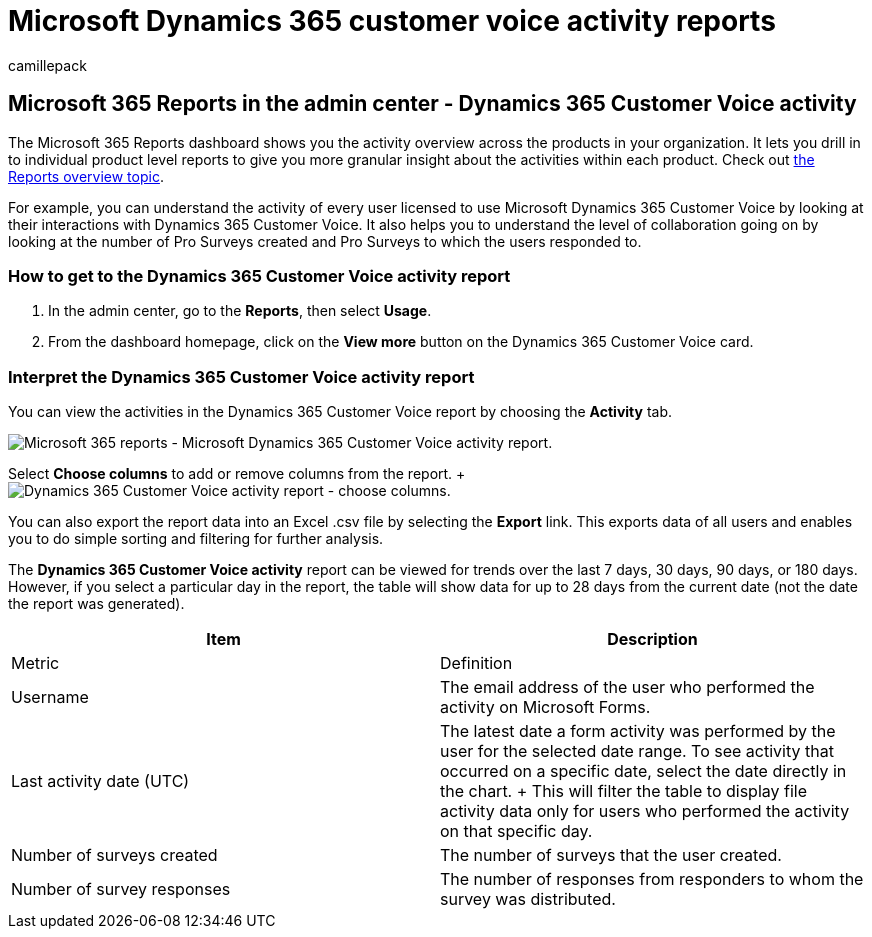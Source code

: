 = Microsoft Dynamics 365 customer voice activity reports
:audience: Admin
:author: camillepack
:description: Learn how to get a Microsoft Dynamics 365 Customer Voice activity report using the Reports dashboard and find out how licensed users are collaborating.
:f1.keywords: ["NOCSH"]
:manager: scotv
:ms.author: camillepack
:ms.collection: ["M365-subscription-management", "Adm_O365", "Adm_NonTOC"]
:ms.custom: AdminSurgePortfolio
:ms.localizationpriority: medium
:ms.service: o365-administration
:ms.topic: article
:search.appverid: ["BCS160", "MST160", "MET150", "MOE150"]

== Microsoft 365 Reports in the admin center - Dynamics 365 Customer Voice activity

The Microsoft 365 Reports dashboard shows you the activity overview across the products in your organization.
It lets you drill in to individual product level reports to give you more granular insight about the activities within each product.
Check out xref:activity-reports.adoc[the Reports overview topic].

For example, you can understand the activity of every user licensed to use Microsoft Dynamics 365 Customer Voice by looking at their interactions with Dynamics 365 Customer Voice.
It also helps you to understand the level of collaboration going on by looking at the number of Pro Surveys created and Pro Surveys to which the users responded to.

=== How to get to the Dynamics 365 Customer Voice activity report

. In the admin center, go to the *Reports*, then select *Usage*.
. From the dashboard homepage, click on the *View more* button on the Dynamics 365 Customer Voice card.

=== Interpret the Dynamics 365 Customer Voice activity report

You can view the activities in the Dynamics 365 Customer Voice report by choosing the *Activity* tab.

image::../../media/a7e57d18-1ac8-4d4b-bd70-83361505dc3e.png[Microsoft 365 reports - Microsoft Dynamics 365 Customer Voice activity report.]

Select *Choose columns* to add or remove columns from the report.
+ image:../../media/5ab66f4b-32eb-4c9b-9683-1157ae9e2c0a.png[Dynamics 365 Customer Voice activity report - choose columns.]

You can also export the report data into an Excel .csv file by selecting the *Export* link.
This exports data of all users and enables you to do simple sorting and filtering for further analysis.

The *Dynamics 365 Customer Voice activity* report can be viewed for trends over the last 7 days, 30 days, 90 days, or 180 days.
However, if you select a particular day in the report, the table will show data for up to 28 days from the current date (not the date the report was generated).

|===
| Item | Description

| Metric
| Definition

| Username
| The email address of the user who performed the activity on Microsoft Forms.

| Last activity date (UTC)
| The latest date a form activity was performed by the user for the selected date range.
To see activity that occurred on a specific date, select the date directly in the chart.
+ This will filter the table to display file activity data only for users who performed the activity on that specific day.

| Number of surveys created
| The number of surveys that the user created.

| Number of survey responses
| The number of responses from responders to whom the survey was distributed.
|===
